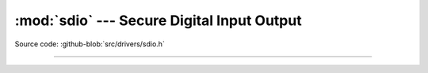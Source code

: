 :mod:`sdio` --- Secure Digital Input Output
===========================================

.. module:: sdio
   :synopsis: Secure Digital Input Output.

Source code: :github-blob:`src/drivers/sdio.h`

----------------------------------------------

.. doxygenfile:: drivers/sdio.h
   :project: simba
